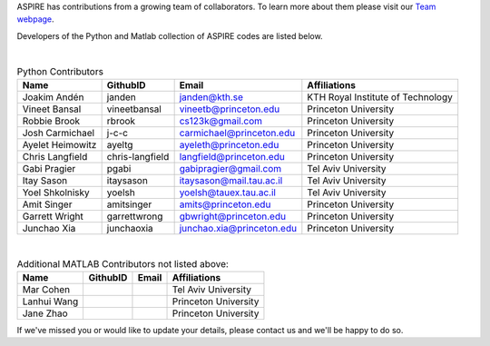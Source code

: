 ASPIRE has contributions from a growing team of collaborators.
To learn more about them please visit our `Team webpage <http://spr.math.princeton.edu/team>`_.

Developers of the Python and Matlab collection of ASPIRE codes are listed below.


|


.. table:: Python Contributors

   +------------------+-----------------+---------------------------+-----------------------------------+
   | Name             | GithubID        | Email                     | Affiliations                      |
   +==================+=================+===========================+===================================+
   | Joakim Andén     | janden          | janden@kth.se             | KTH Royal Institute of Technology |
   +------------------+-----------------+---------------------------+-----------------------------------+
   | Vineet Bansal    | vineetbansal    | vineetb@princeton.edu     | Princeton University              |
   +------------------+-----------------+---------------------------+-----------------------------------+
   | Robbie Brook     | rbrook          | cs123k@gmail.com          | Princeton University              |
   +------------------+-----------------+---------------------------+-----------------------------------+
   | Josh Carmichael  | j-c-c           | carmichael@princeton.edu  | Princeton University              |
   +------------------+-----------------+---------------------------+-----------------------------------+
   | Ayelet Heimowitz | ayeltg          | ayeleth@princeton.edu     | Princeton University              |
   +------------------+-----------------+---------------------------+-----------------------------------+
   | Chris Langfield  | chris-langfield | langfield@princeton.edu   | Princeton University              |
   +------------------+-----------------+---------------------------+-----------------------------------+
   | Gabi Pragier     | pgabi           | gabipragier@gmail.com     | Tel Aviv University               |
   +------------------+-----------------+---------------------------+-----------------------------------+
   | Itay Sason       | itaysason       | itaysason@mail.tau.ac.il  | Tel Aviv University               |
   +------------------+-----------------+---------------------------+-----------------------------------+
   | Yoel Shkolnisky  | yoelsh          | yoelsh@tauex.tau.ac.il    | Tel Aviv University               |
   +------------------+-----------------+---------------------------+-----------------------------------+
   | Amit Singer      | amitsinger      | amits@princeton.edu       | Princeton University              |
   +------------------+-----------------+---------------------------+-----------------------------------+
   | Garrett Wright   | garrettwrong    | gbwright@princeton.edu    | Princeton University              |
   +------------------+-----------------+---------------------------+-----------------------------------+
   | Junchao Xia      | junchaoxia      | junchao.xia@princeton.edu | Princeton University              |
   +------------------+-----------------+---------------------------+-----------------------------------+

|


.. table:: Additional MATLAB Contributors not listed above:


   +-------------+----------+-------+----------------------+
   | Name        | GithubID | Email | Affiliations         |
   +=============+==========+=======+======================+
   | Mar Cohen   |          |       | Tel Aviv University  |
   +-------------+----------+-------+----------------------+
   | Lanhui Wang |          |       | Princeton University |
   +-------------+----------+-------+----------------------+
   | Jane Zhao   |          |       | Princeton University |
   +-------------+----------+-------+----------------------+


If we've missed you or would like to update your details, please contact us and we'll be happy to do so.

